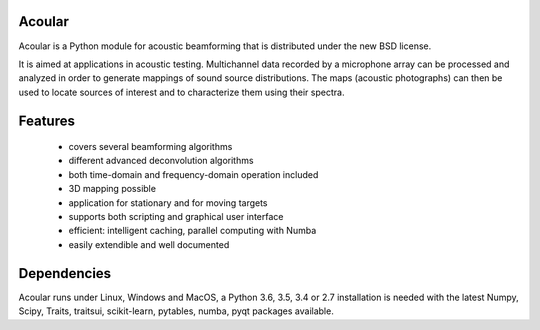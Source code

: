.. README.rst

Acoular
=======

Acoular is a Python module for acoustic beamforming that is distributed under the new BSD license. 

It is aimed at applications in acoustic testing. Multichannel data recorded by a microphone array can be processed and analyzed in order to generate mappings of sound source distributions. The maps (acoustic photographs) can then be used to locate sources of interest and to characterize them using their spectra. 

Features
========

    * covers several beamforming algorithms 
    * different advanced deconvolution algorithms
    * both time-domain and frequency-domain operation included
    * 3D mapping possible
    * application for stationary and for moving targets
    * supports both scripting and graphical user interface
    * efficient: intelligent caching, parallel computing with Numba
    * easily extendible and well documented

Dependencies
============

Acoular runs under Linux, Windows and MacOS, a Python 3.6, 3.5, 3.4 or 2.7 installation is needed with the latest Numpy, Scipy, Traits, traitsui, scikit-learn, pytables, numba, pyqt packages available.


